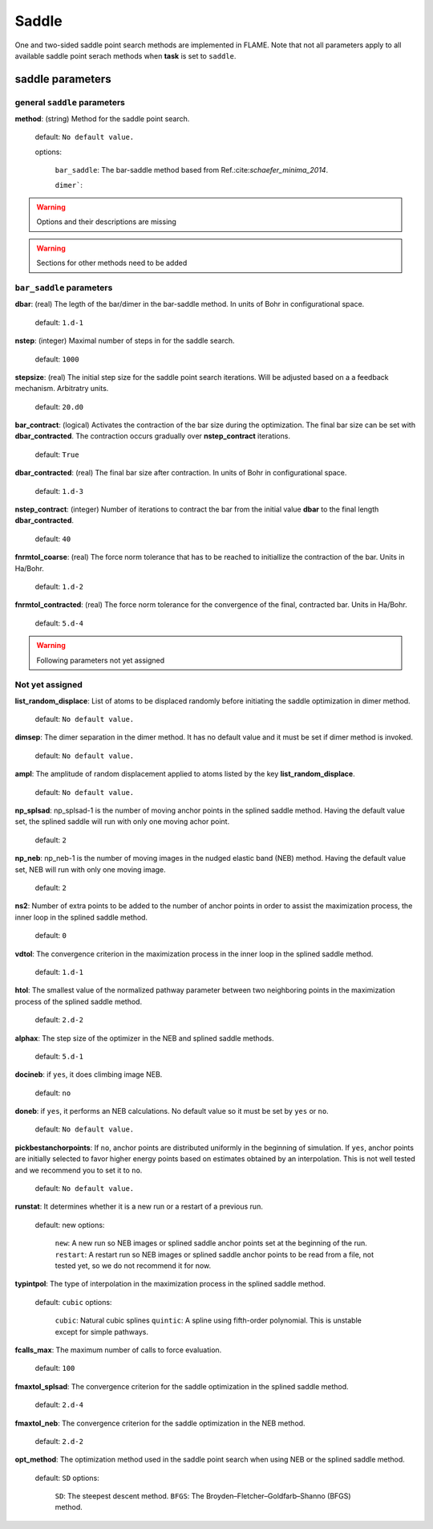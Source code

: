 .. _saddle:

===========
Saddle
===========

One and two-sided saddle point search methods 
are implemented in FLAME. Note that not all 
parameters apply to 
all available saddle point serach methods
when **task** is set to ``saddle``.


saddle parameters
=================================

general ``saddle`` parameters
------------------------------------------

**method**: (string) Method for the saddle point search.

    default: ``No default value.``

    options:
        
         ``bar_saddle``:  The bar-saddle method based from Ref.:cite:`schaefer_minima_2014`.
    
         ``dimer```:
    
..  warning:: Options and their descriptions are missing


..  warning:: Sections for other methods need to be added


``bar_saddle`` parameters
-----------------------------------

**dbar**: (real) The legth of the bar/dimer in the bar-saddle method. In units of Bohr in configurational space.

   default: ``1.d-1``

**nstep**: (integer) Maximal number of steps in for the saddle search.

   default: ``1000``

**stepsize**: (real) The initial step size for the saddle point search iterations. Will be adjusted based on a
a feedback mechanism. Arbitratry units.

   default: ``20.d0``

**bar_contract**: (logical) Activates the contraction of the bar size during
the optimization. The final bar size can be set with **dbar_contracted**.
The contraction occurs gradually over **nstep_contract** iterations.

   default: ``True``

**dbar_contracted**: (real) The final bar size after contraction. In units of Bohr in configurational space.

   default: ``1.d-3``

**nstep_contract**: (integer) Number of iterations to contract the bar from the
initial value **dbar** to the final length **dbar_contracted**. 

   default: ``40``

**fnrmtol_coarse**: (real)  The force norm tolerance that has to be
reached to initiallize the contraction of the bar. Units in Ha/Bohr.

   default: ``1.d-2``

**fnrmtol_contracted**: (real) The force norm tolerance 
for the convergence of the final, contracted bar. Units in Ha/Bohr.

   default: ``5.d-4``


..  warning:: Following parameters not yet assigned

Not yet assigned
--------------------

**list_random_displace**: List of atoms to be displaced randomly before initiating
the saddle optimization in dimer method.

   default: ``No default value.``

**dimsep**: The dimer separation in the dimer method. It has no default value
and it must be set if dimer method is invoked.

   default: ``No default value.``

**ampl**: The amplitude of random displacement applied to atoms listed by
the key **list_random_displace**.

   default: ``No default value.``

**np_splsad**: np_splsad-1 is the number of moving anchor points in the splined saddle method.
Having the default value set, the splined saddle will run with only one moving achor point.

   default: ``2``

**np_neb**: np_neb-1 is the number of moving images in the nudged elastic band (NEB) method.
Having the default value set, NEB will run with only one moving image.

   default: ``2``

**ns2**: Number of extra points to be added to the number of anchor points in order to
assist the maximization process, the inner loop in the splined saddle method.

   default: ``0``

**vdtol**: The convergence criterion in the maximization process in
the inner loop in the splined saddle method.

   default: ``1.d-1``

**htol**: The smallest value of the normalized pathway parameter between
two neighboring points in the maximization process of the splined saddle method.

   default: ``2.d-2``

**alphax**: The step size of the optimizer in the NEB and splined saddle methods.

   default: ``5.d-1``

**docineb**: if ``yes``, it does climbing image NEB.

   default: ``no``

**doneb**: if ``yes``, it performs an NEB calculations. No default value so
it must be set by ``yes`` or ``no``.

   default: ``No default value.``

**pickbestanchorpoints**: If ``no``, anchor points are distributed uniformly
in the beginning of simulation. If ``yes``, anchor points are initially
selected to favor higher energy points based on estimates obtained
by an interpolation. This is not well tested and we recommend you to set it
to ``no``.

   default: ``No default value.``

**runstat**: It determines whether it is a new run or a restart of a previous run.

   default: new
   options:

         ``new``: A new run so NEB images or splined saddle anchor points set at the beginning of the run.
         ``restart``: A restart run so NEB images or splined saddle anchor points to be read from a file,
         not tested yet, so we do not recommend it for now.

**typintpol**: The type of interpolation in the maximization process in the splined saddle method.

   default: ``cubic``
   options:

         ``cubic``: Natural cubic splines
         ``quintic``: A spline using fifth-order polynomial. This is unstable except for simple pathways.

**fcalls_max**: The maximum number of calls to force evaluation.

   default: ``100``

**fmaxtol_splsad**: The convergence criterion for the saddle optimization
in the splined saddle method.

   default: ``2.d-4``

**fmaxtol_neb**: The convergence criterion for the saddle optimization
in the NEB method.

   default: ``2.d-2``

**opt_method**: The optimization method used in the saddle point search
when using NEB or the splined saddle method.

   default: ``SD``
   options:

         ``SD``: The steepest descent method.
         ``BFGS``: The Broyden–Fletcher–Goldfarb–Shanno (BFGS) method.

